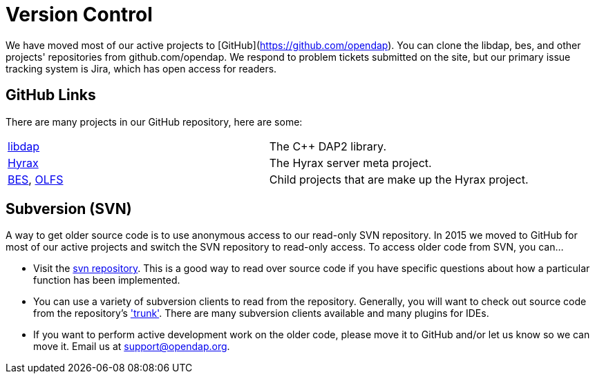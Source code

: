 = Version Control

We have moved most of our active projects to [GitHub](https://github.com/opendap).
You can clone the libdap, bes, and other projects' repositories from github.com/opendap.
We respond to problem tickets submitted on the site,
but our primary issue tracking system is Jira, which has open access for readers.

== GitHub Links

There are many projects in our GitHub repository, here are some:

|=============
a|link:https://github.com/OPENDAP/libdap[libdap] |The C++ DAP2 library.
a|link:https://github.com/OPENDAP/hyrax[Hyrax] |The Hyrax server meta project.
a|link:https://github.com/OPENDAP/bes[BES], link:https://github.com/OPENDAP/olfs[OLFS]  |Child projects that are make up the Hyrax project.
|=============

== Subversion (SVN)

A way to get older source code is to use anonymous access to our read-only SVN repository.
In 2015 we moved to GitHub for most of our active projects and switch the SVN repository
to read-only access. To access older code from SVN, you can...

* Visit the link:https://scm.opendap.org/svn/[svn repository].
This is a good way to read over source code if you have specific questions
about how a particular function has been implemented. 
* You can use a variety of subversion clients to read from the repository.
Generally, you will want to check out source code from the repository's link:https://scm.opendap.org/svn/trunk/['trunk'].
There are many subversion clients available and many plugins for IDEs.
* If you want to perform active development work on the older code,
please move it to GitHub and/or let us know so we can move it.
Email us at support@opendap.org.